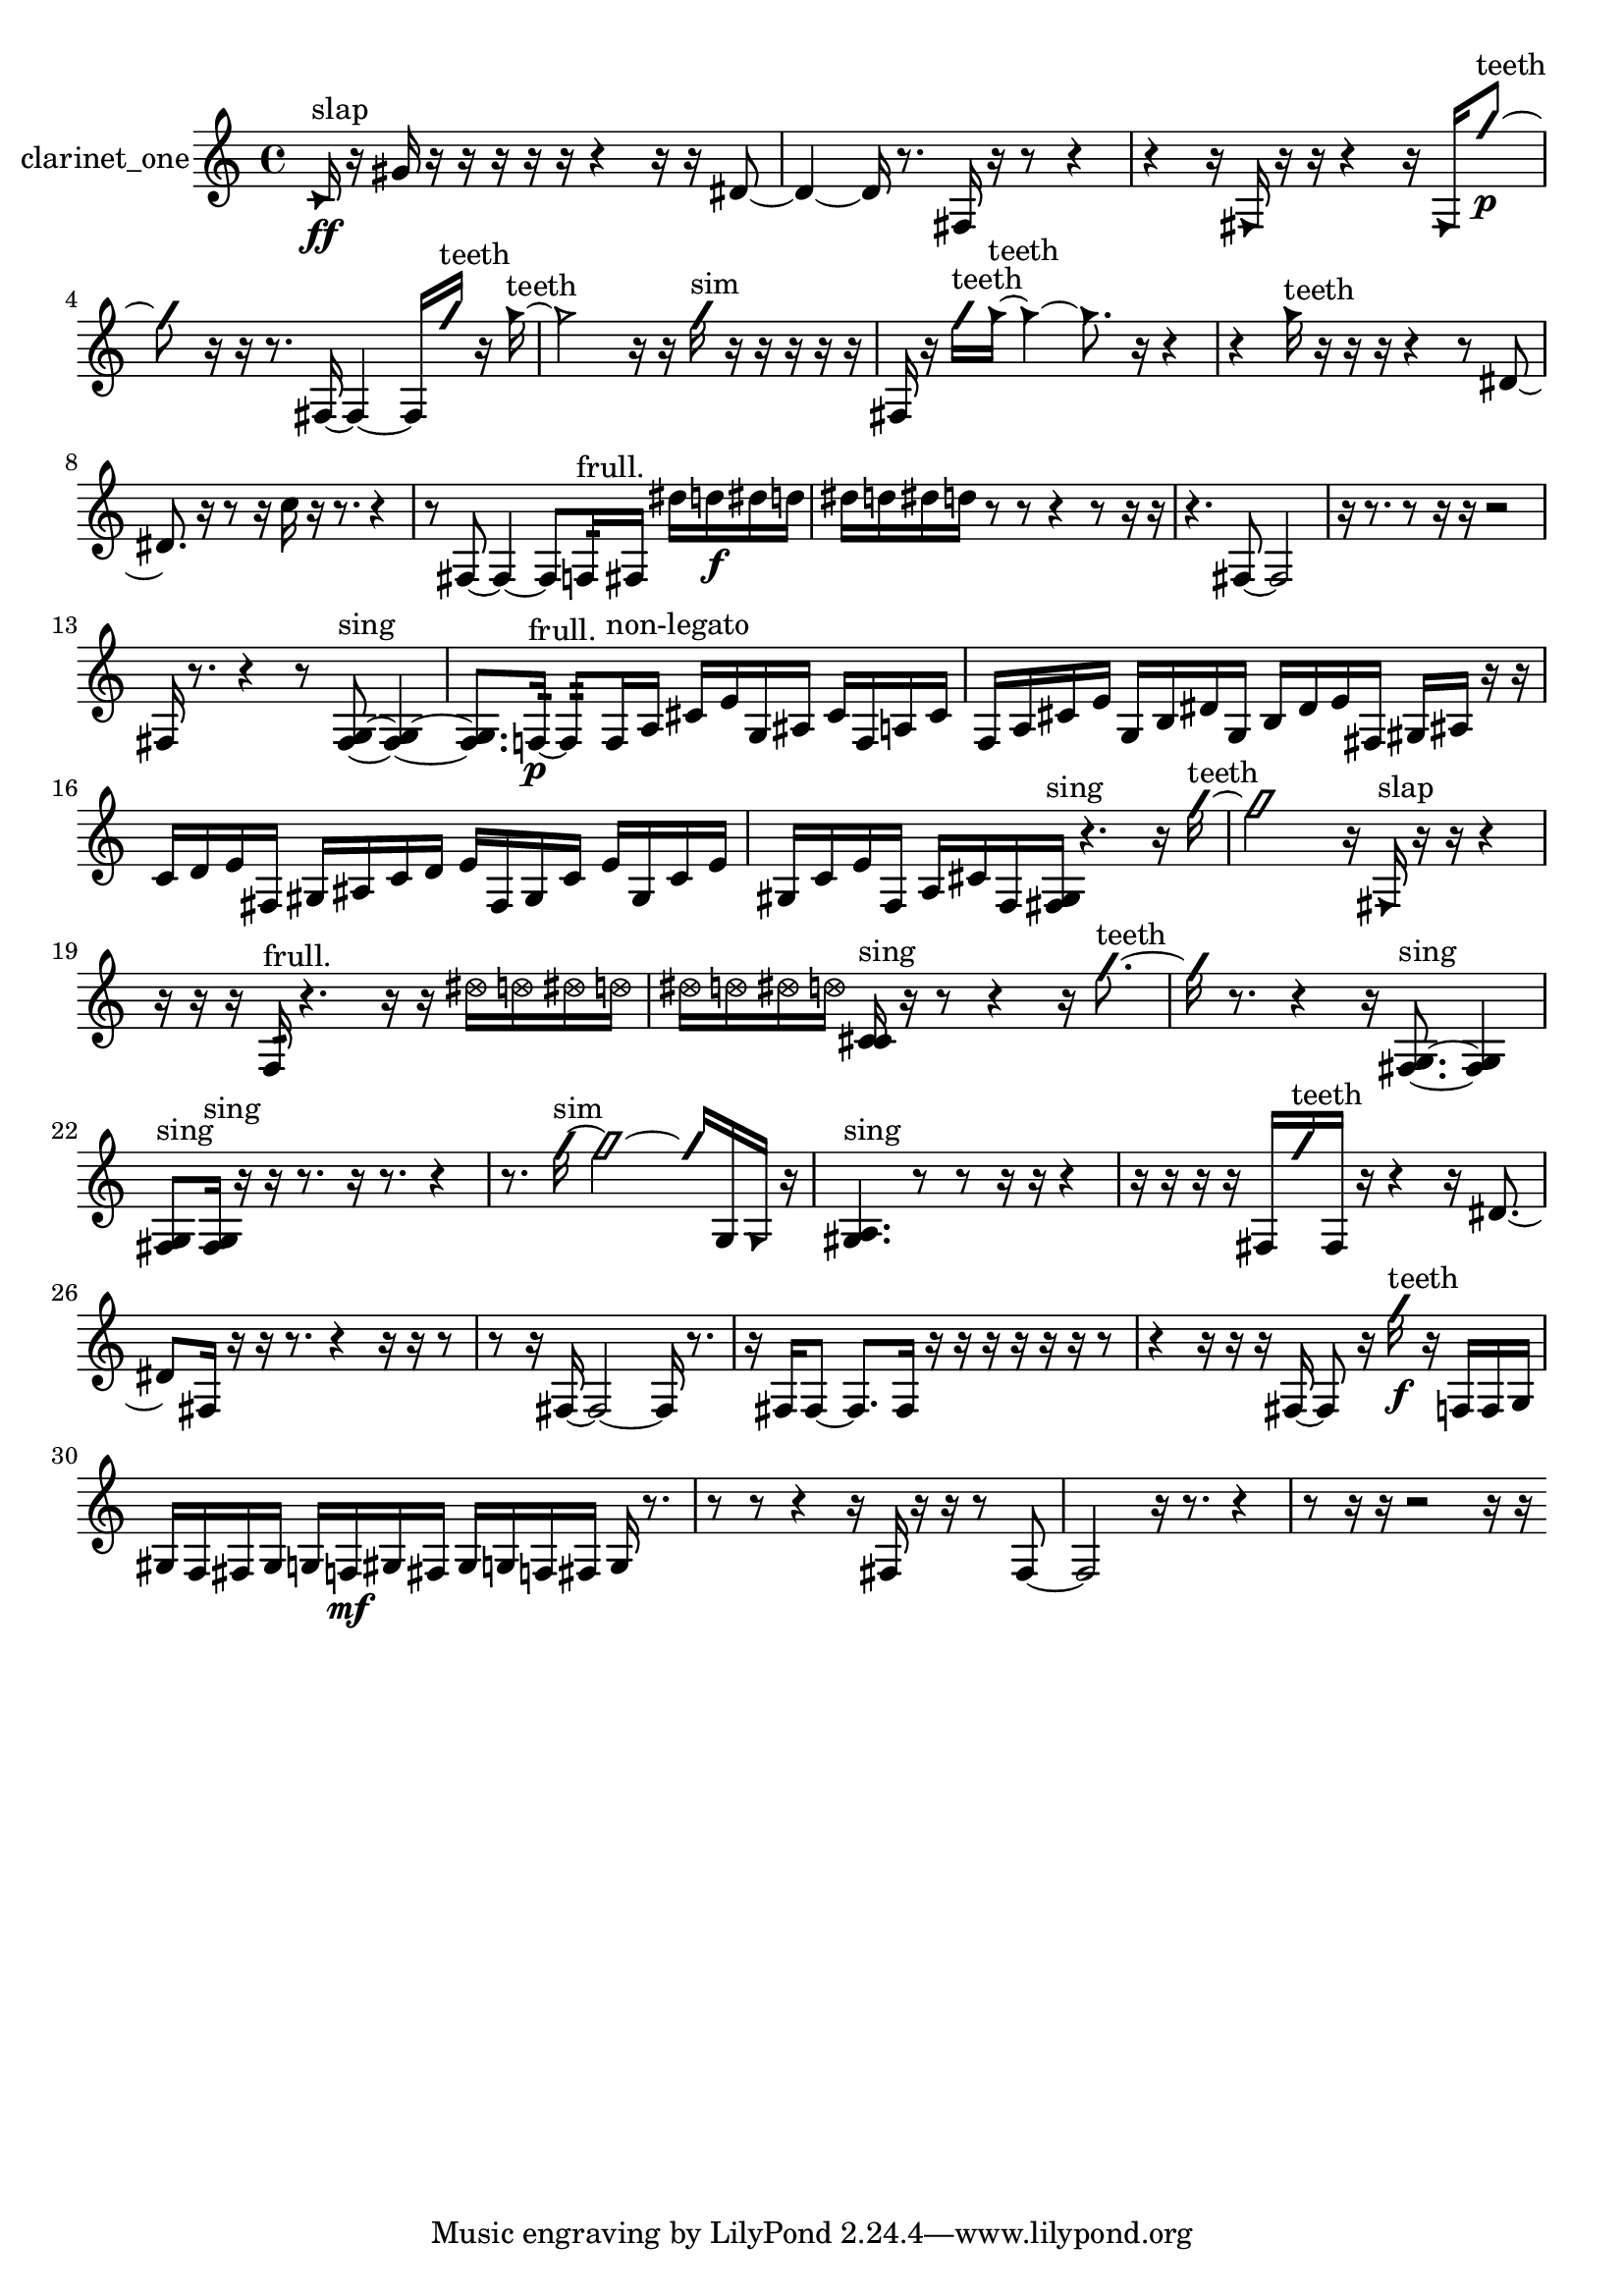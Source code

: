 % [notes] external for Pure Data
% development-version July 14, 2014 
% by Jaime E. Oliver La Rosa
% la.rosa@nyu.edu
% @ the Waverly Labs in NYU MUSIC FAS
% Open this file with Lilypond
% more information is available at lilypond.org
% Released under the GNU General Public License.

% HEADERS

glissandoSkipOn = {
  \override NoteColumn.glissando-skip = ##t
  \hide NoteHead
  \hide Accidental
  \hide Tie
  \override NoteHead.no-ledgers = ##t
}

glissandoSkipOff = {
  \revert NoteColumn.glissando-skip
  \undo \hide NoteHead
  \undo \hide Tie
  \undo \hide Accidental
  \revert NoteHead.no-ledgers
}
clarinet_one_part = {

  \time 4/4

  \clef treble 
  % ________________________________________bar 1 :
  \once \override NoteHead.style = #'triangle c'16\ff^\markup {slap }  r16  gis'16  r16 
  r16  r16  r16  r16 
  r4 
  r16  r16  dis'8~  |
  % ________________________________________bar 2 :
  dis'4~ 
  dis'16  r8. 
  fis16  r16  r8 
  r4  |
  % ________________________________________bar 3 :
  r4 
  r16  \once \override NoteHead.style = #'triangle fis16  r16  r16 
  r4 
  r16  \once \override NoteHead.style = #'triangle fis16  \once \override NoteHead.style = #'slash g''8~\p^\markup {teeth }  |
  % ________________________________________bar 4 :
  \once \override NoteHead.style = #'slash g''8  r16  r16 
  r8.  fis16~ 
  fis4~ 
  fis16  \once \override NoteHead.style = #'slash g''16^\markup {teeth }  r16  \once \override NoteHead.style = #'triangle g''16~^\markup {teeth }  |
  % ________________________________________bar 5 :
  \once \override NoteHead.style = #'triangle g''2 
  r16  r16  \once \override NoteHead.style = #'slash g''16^\markup {sim }  r16 
  r16  r16  r16  r16  |
  % ________________________________________bar 6 :
  fis16  r16  \once \override NoteHead.style = #'slash g''16^\markup {teeth }  \once \override NoteHead.style = #'triangle g''16~^\markup {teeth } 
  \once \override NoteHead.style = #'triangle g''4~ 
  \once \override NoteHead.style = #'triangle g''8.  r16 
  r4  |
  % ________________________________________bar 7 :
  r4 
  \once \override NoteHead.style = #'triangle g''16^\markup {teeth }  r16  r16  r16 
  r4 
  r8  dis'8~  |
  % ________________________________________bar 8 :
  dis'8.  r16 
  r8  r16  c''16 
  r16  r8. 
  r4  |
  % ________________________________________bar 9 :
  r8  fis8~ 
  fis4~ 
  fis8  f16:32^\markup {frull. }  fis16 
  dis''16  d''16\f  dis''16  d''16  |
  % ________________________________________bar 10 :
  dis''16  d''16  dis''16  d''16 
  r8  r8 
  r4 
  r8  r16  r16  |
  % ________________________________________bar 11 :
  r4. 
  fis8~ 
  fis2~  |
  % ________________________________________bar 12 :
  r16  r8. 
  r8  r16  r16 
  r2  |
  % ________________________________________bar 13 :
  fis16  r8. 
  r4 
  r8  <fis g >8~^\markup {sing } 
  <fis g >4~  |
  % ________________________________________bar 14 :
  <fis g >8.  f16:32~\p^\markup {frull. } 
  f8:32  f16^\markup {non-legato }  a16 
  cis'16  e'16  g16  ais16 
  cis'16  f16  a16  cis'16  |
  % ________________________________________bar 15 :
  f16  a16  cis'16  e'16 
  g16  b16  dis'16  g16 
  b16  dis'16  e'16  fis16 
  gis16  ais16  r16  r16  |
  % ________________________________________bar 16 :
  c'16  d'16  e'16  fis16 
  gis16  ais16  c'16  d'16 
  e'16  fis16  gis16  c'16 
  e'16  gis16  c'16  e'16  |
  % ________________________________________bar 17 :
  gis16  c'16  e'16  f16 
  a16  cis'16  f16  <fis gis >16^\markup {sing } 
  r4. 
  r16  \once \override NoteHead.style = #'slash g''16~^\markup {teeth }  |
  % ________________________________________bar 18 :
  \once \override NoteHead.style = #'slash g''2 
  r16  \once \override NoteHead.style = #'triangle fis16^\markup {slap }  r16  r16 
  r4  |
  % ________________________________________bar 19 :
  r16  r16  r16  f16:32^\markup {frull. } 
  r4. 
  r16  r16 
  \once \override NoteHead.style = #'xcircle dis''16  \once \override NoteHead.style = #'xcircle d''16  \once \override NoteHead.style = #'xcircle dis''16  \once \override NoteHead.style = #'xcircle d''16  |
  % ________________________________________bar 20 :
  \once \override NoteHead.style = #'xcircle dis''16  \once \override NoteHead.style = #'xcircle d''16  \once \override NoteHead.style = #'xcircle dis''16  \once \override NoteHead.style = #'xcircle d''16 
  <c' cis' >16^\markup {sing }  r16  r8 
  r4 
  r16  \once \override NoteHead.style = #'slash g''8.~^\markup {teeth }  |
  % ________________________________________bar 21 :
  \once \override NoteHead.style = #'slash g''16  r8. 
  r4 
  r16  <fis g >8.~^\markup {sing } 
  <fis g >4  |
  % ________________________________________bar 22 :
  <fis g >8^\markup {sing }  <fis g >16^\markup {sing }  r16 
  r16  r8. 
  r16  r8. 
  r4  |
  % ________________________________________bar 23 :
  r8.  \once \override NoteHead.style = #'slash g''16~^\markup {sim } 
  \once \override NoteHead.style = #'slash g''2~ 
  \once \override NoteHead.style = #'slash g''16  g16  \once \override NoteHead.style = #'triangle g16  r16  |
  % ________________________________________bar 24 :
  <gis a >4.^\markup {sing } 
  r8 
  r8  r16  r16 
  r4  |
  % ________________________________________bar 25 :
  r16  r16  r16  r16 
  fis16  \once \override NoteHead.style = #'slash g''16^\markup {teeth }  fis16  r16 
  r4 
  r16  dis'8.~  |
  % ________________________________________bar 26 :
  dis'8  fis16  r16 
  r16  r8. 
  r4 
  r16  r16  r8  |
  % ________________________________________bar 27 :
  r8  r16  fis16~ 
  fis2~ 
  fis16  r8.  |
  % ________________________________________bar 28 :
  r16  fis16  fis8~ 
  fis8.  fis16 
  r16  r16  r16  r16 
  r16  r16  r8  |
  % ________________________________________bar 29 :
  r4 
  r16  r16  r16  fis16~ 
  fis8  r16  \once \override NoteHead.style = #'slash g''16\f^\markup {teeth } 
  r16  f16  f16  g16  |
  % ________________________________________bar 30 :
  gis16  f16  fis16  gis16 
  g16  f16\mf  gis16  fis16 
  gis16  g16  f16  fis16 
  g16  r8.  |
  % ________________________________________bar 31 :
  r8  r8 
  r4 
  r16  fis16  r16  r16 
  r8  fis8~  |
  % ________________________________________bar 32 :
  fis2 
  r16  r8. 
  r4  |
  % ________________________________________bar 33 :
  r8  r16  r16 
  r2 
  r16  r16 
}

\score {
  \new Staff \with { instrumentName = "clarinet_one" } {
    \new Voice {
      \clarinet_one_part
    }
  }
  \layout {
    \mergeDifferentlyHeadedOn
    \mergeDifferentlyDottedOn
    \set harmonicDots = ##t
    \override Glissando.thickness = #4
    \set Staff.pedalSustainStyle = #'mixed
    \override TextSpanner.bound-padding = #1.0
    \override TextSpanner.bound-details.right.padding = #1.3
    \override TextSpanner.bound-details.right.stencil-align-dir-y = #CENTER
    \override TextSpanner.bound-details.left.stencil-align-dir-y = #CENTER
    \override TextSpanner.bound-details.right-broken.text = ##f
    \override TextSpanner.bound-details.left-broken.text = ##f
    \override Glissando.minimum-length = #4
    \override Glissando.springs-and-rods = #ly:spanner::set-spacing-rods
    \override Glissando.breakable = ##t
    \override Glissando.after-line-breaking = ##t
    \set baseMoment = #(ly:make-moment 1/8)
    \set beatStructure = 2,2,2,2
    #(set-default-paper-size "a4")
  }
  \midi { }
}

\version "2.19.49"
% notes Pd External version testing 
